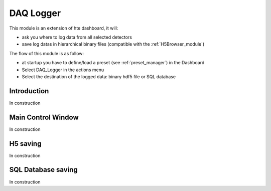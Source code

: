 .. _DAQ_Logger_module:

DAQ Logger
==========

This module is an extension of hte dashboard, it will:

* ask you where to log data from all selected detectors
* save log datas in hierarchical binary files (compatible with the :ref:`H5Browser_module`)

The flow of this module is as follow:

* at startup you have to define/load a preset (see :ref:`preset_manager`) in the Dashboard
* Select DAQ_Logger in the actions menu
* Select the destination of the logged data: binary hdf5 file or SQL database


Introduction
------------

In construction

Main Control Window
-------------------

In construction

H5 saving
---------

In construction

SQL Database saving
-------------------

In construction